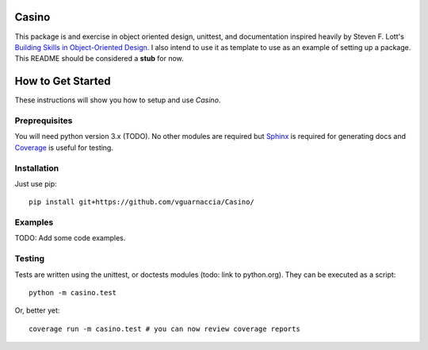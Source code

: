 ======
Casino
======

This package is and exercise in object oriented design, unittest, and documentation inspired heavily by Steven F. Lott's `Building Skills in Object-Oriented Design. <http://buildingskills.itmaybeahack.com/oodesign.html>`_ I also intend to use it as template to use as an example of setting up a package. This README should be considered a **stub** for now.

==================
How to Get Started
==================

These instructions will show you how to setup and use *Casino*.

Preprequisites
==============

You will need python version 3.x (TODO). No other modules are required but `Sphinx <sphinx-doc.org>`_ is required for generating docs and `Coverage <coverage.readthedocs.io>`_ is useful for testing.

Installation
============

Just use pip::
    
    pip install git+https://github.com/vguarnaccia/Casino/

Examples
========

TODO: Add some code examples.

Testing
=======

Tests are written using the unittest, or doctests modules (todo: link to python.org). They can be executed as a script::

    python -m casino.test

Or, better yet::

    coverage run -m casino.test # you can now review coverage reports
